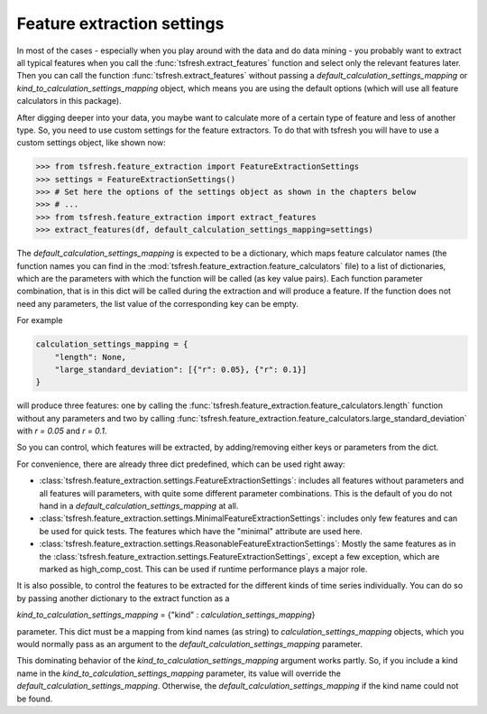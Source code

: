 Feature extraction settings
===========================

In most of the cases - especially when you play around with the data and do data mining -
you probably want to extract all typical features when you call the :func:`tsfresh.extract_features`
function and select only the relevant features later. Then you can call the function
:func:`tsfresh.extract_features` without passing a `default_calculation_settings_mapping` or
`kind_to_calculation_settings_mapping` object, which means you are using the default options (which will use all
feature calculators in this package).

After digging deeper into your data, you maybe want to calculate more of a certain type of feature and less of another
type. So, you need to use custom settings for the feature extractors. To do that with tsfresh you will have to use a
custom settings object, like shown now:

>>> from tsfresh.feature_extraction import FeatureExtractionSettings
>>> settings = FeatureExtractionSettings()
>>> # Set here the options of the settings object as shown in the chapters below
>>> # ...
>>> from tsfresh.feature_extraction import extract_features
>>> extract_features(df, default_calculation_settings_mapping=settings)


The `default_calculation_settings_mapping` is expected to be a dictionary, which maps feature calculator names
(the function names you can find in the :mod:`tsfresh.feature_extraction.feature_calculators` file) to a list
of dictionaries, which are the parameters with which the function will be called (as key value pairs). Each function
parameter combination, that is in this dict will be called during the extraction and will produce a feature.
If the function does not need any parameters, the list value of the corresponding key can be empty.

For example

.. code:: python

    calculation_settings_mapping = {
        "length": None,
        "large_standard_deviation": [{"r": 0.05}, {"r": 0.1}]
    }

will produce three features: one by calling the
:func:`tsfresh.feature_extraction.feature_calculators.length` function without any parameters and two by calling
:func:`tsfresh.feature_extraction.feature_calculators.large_standard_deviation` with `r = 0.05` and `r = 0.1`.

So you can control, which features will be extracted, by adding/removing either keys or parameters from the dict.

For convenience, there are already three dict predefined, which can be used right away:

* :class:`tsfresh.feature_extraction.settings.FeatureExtractionSettings`: includes all features without parameters and
  all features will parameters, with quite some different parameter combinations. This is the default of you do not
  hand in a `default_calculation_settings_mapping` at all.
* :class:`tsfresh.feature_extraction.settings.MinimalFeatureExtractionSettings`: includes only few features
  and can be used for quick tests. The features which have the "minimal" attribute are used here.
* :class:`tsfresh.feature_extraction.settings.ReasonableFeatureExtractionSettings`: Mostly the same features as in the
  :class:`tsfresh.feature_extraction.settings.FeatureExtractionSettings`, except a few exception, which are marked as
  high_comp_cost. This can be used if runtime performance plays a major role.

It is also possible, to control the features to be extracted for the different kinds of time series individually.
You can do so by passing another dictionary to the extract function as a

`kind_to_calculation_settings_mapping` = {"kind" : `calculation_settings_mapping`}

parameter. This dict must be a mapping from kind names (as string) to `calculation_settings_mapping` objects,
which you would normally pass as an argument to the `default_calculation_settings_mapping` parameter.

This dominating behavior of the `kind_to_calculation_settings_mapping` argument works partly. So, if you include a kind
name in the `kind_to_calculation_settings_mapping` parameter, its value will override the
`default_calculation_settings_mapping`. Otherwise, the `default_calculation_settings_mapping` if the kind name could
not be found.


